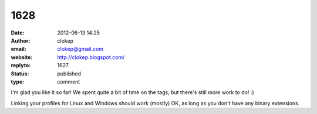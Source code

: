 1628
####
:date: 2012-06-13 14:25
:author: clokep
:email: clokep@gmail.com
:website: http://clokep.blogspot.com/
:replyto: 1627
:status: published
:type: comment

I'm glad you like it so far! We spent quite a bit of time on the tags, but there's still more work to do! :)

Linking your profiles for Linux and Windows should work (mostly) OK, as long as you don't have any binary extensions.
